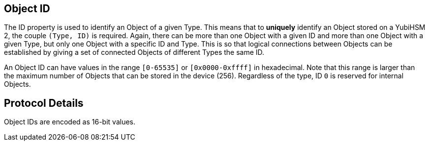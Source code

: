 == Object ID

The ID property is used to identify an Object of a given Type. This means that to *uniquely* identify an Object stored on a YubiHSM 2, the couple `(Type, ID)` is required. Again, there can be more than one Object with a given ID and more than one Object with a given Type, but only one Object with a specific ID and Type. This is so that logical connections between Objects can be established by giving a set of connected Objects of different Types the same ID.

An Object ID can have values in the range `[0-65535]` or `[0x0000-0xffff]` in hexadecimal. Note that this range is larger than the maximum number of Objects that can be stored in the device (256). Regardless of the type, ID `0` is reserved for internal Objects.

== Protocol Details

Object IDs are encoded as 16-bit values.
